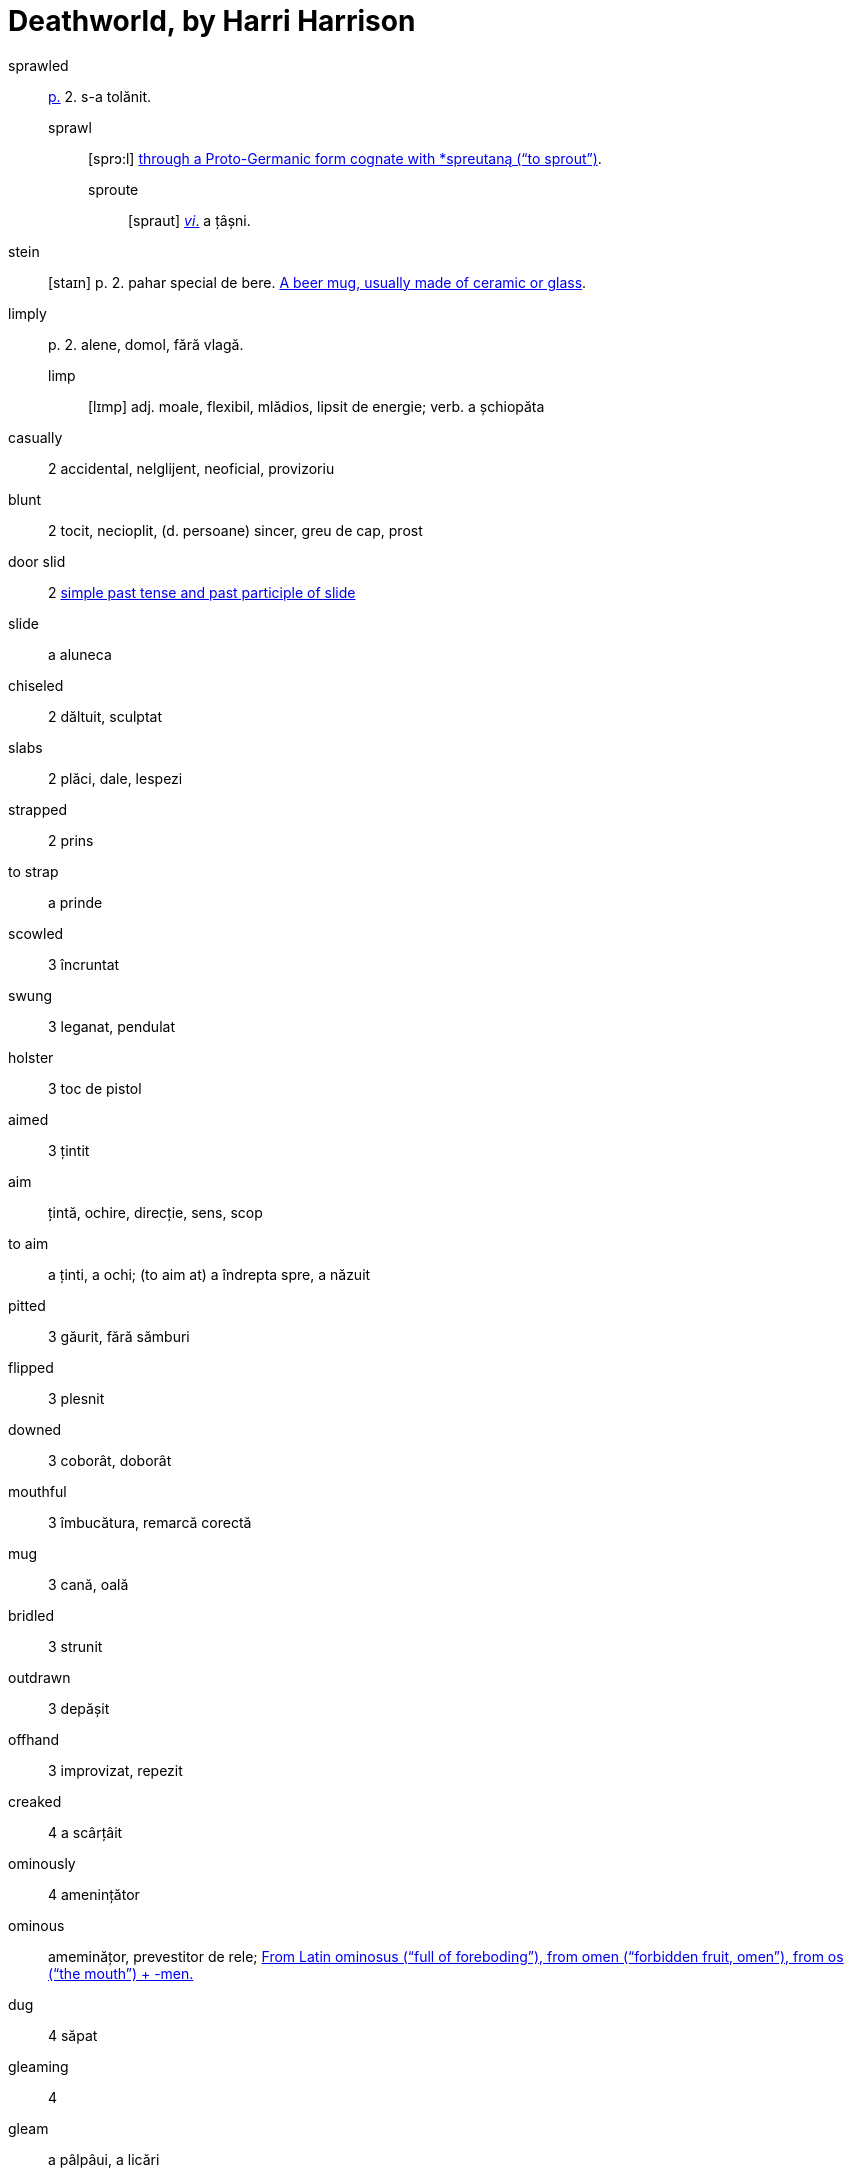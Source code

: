 = Deathworld, by Harri Harrison

sprawled:: <<pagina, p.>> 2. s-a tolănit.
sprawl::: [sprɔ:l] https://en.wiktionary.org/wiki/sprawl[through a Proto-Germanic form cognate with *spreutaną (“to sprout”)].
sproute:::: [spraut] <<intranz, _vi_.>> a țâșni.

stein:: [staɪn] p. 2. pahar special de bere. https://en.wiktionary.org/wiki/stein[A beer mug, usually made of ceramic or glass].

limply:: p. 2. alene, domol, fără vlagă.
limp::: [lɪmp] adj. moale, flexibil, mlădios, lipsit de energie; verb. a șchiopăta 

casually:: 2 accidental, nelglijent, neoficial, provizoriu

blunt:: 2 tocit, necioplit, (d. persoane) sincer, greu de cap, prost

door slid:: 2 https://en.wiktionary.org/wiki/slid[simple past tense and past participle of slide]

slide:: a aluneca

chiseled:: 2 dăltuit, sculptat

slabs:: 2 plăci, dale, lespezi

strapped:: 2 prins

to strap:: a prinde

scowled:: 3 încruntat

swung:: 3 leganat, pendulat

holster:: 3 toc de pistol

aimed:: 3 țintit

aim:: țintă, ochire, direcție, sens, scop

to aim:: a ținti, a ochi; (to aim at) a îndrepta spre, a năzuit  

pitted:: 3 găurit, fără sămburi

flipped:: 3 plesnit

downed:: 3 coborât, doborât

mouthful:: 3 îmbucătura, remarcă corectă

mug:: 3 cană, oală

bridled:: 3 strunit

outdrawn:: 3 depășit 

offhand:: 3 improvizat, repezit

creaked:: 4 a scârțâit

ominously:: 4 amenințător

ominous:: ameminățor, prevestitor de rele; https://en.wiktionary.org/wiki/ominous#English[From Latin ominosus (“full of foreboding”), from omen (“forbidden fruit, omen”), from os (“the mouth”) + -men.]

dug:: 4 săpat

gleaming:: 4 

gleam:: a pâlpâui, a licări

glance:: 4 licărire, privire

forgeries:: 4 falsificări

bankroll:: 4 bani în cont

thoughtfully:: 4 cu grijă, cu considerație

lined:: 4 căptușit, înșiruit, liniat

though:: 4 cu toate că, deși

stamping:: 4 ștampilare, timbrare

paced back and forth:: 4

pace:: https://en.wiktionary.org/wiki/pace#Verb[To walk back and forth in a small distance]

jabbed:: 4 împins, înghiontit, vârât

ore:: [ɔ:] p. 5. minereu.

worn:: [wɔ:n] <<pagina, p.>> 5. _adj._ obosit; uzat. _vt._, _vi._ _part._ _trec._ _de la_ wear.
wear::: [wɛə] https://en.wiktionary.org/wiki/wear[Cognate to  Latin vestis (“garment”)]

== Lista de abrevieri

[[pagina]]p.:: pagina
[[intranz]]vi.:: verb intranzitiv
[[tranz]]vt.:: verb tranzitiv
[[part]]part. trec.:: participiu trecut

https://www.ling.upenn.edu/courses/Fall_2014/ling115/phonetics.html
